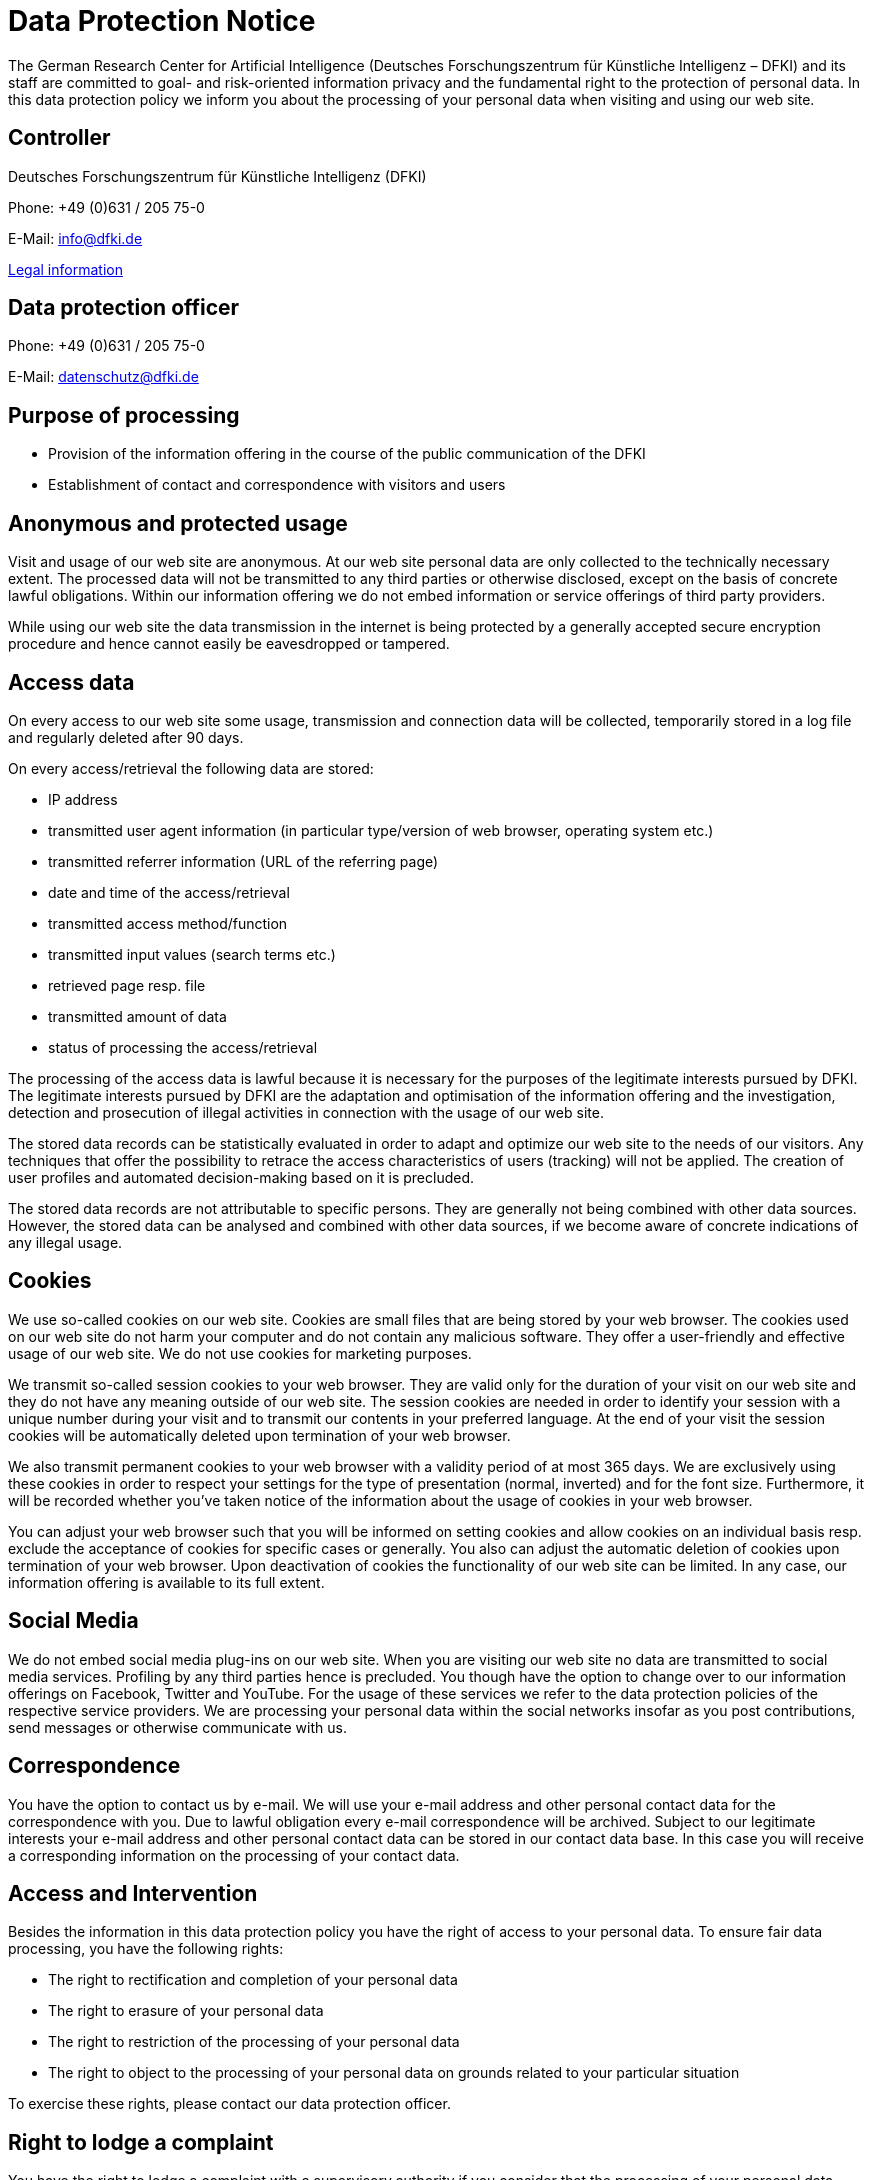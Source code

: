 = Data Protection Notice

The German Research Center for Artificial Intelligence (Deutsches Forschungszentrum für Künstliche Intelligenz – DFKI) and its staff are committed to goal- and risk-oriented information privacy and the fundamental right to the protection of personal data. In this data protection policy we inform you about the processing of your personal data when visiting and using our web site.

== Controller

Deutsches Forschungszentrum für Künstliche Intelligenz (DFKI)

Phone: +49 (0)631 / 205 75-0

E-Mail: link:mailto:&#105;n&#102;&#x6f;&#x40;&#x64;&#x66;&#107;&#x69;&#x2e;d&#101;[&#105;n&#102;&#x6f;&#x40;&#x64;&#x66;&#107;&#x69;&#x2e;d&#101;]

https://www.dfki.de/web/legal-info-en[Legal information]


== Data protection officer

Phone: +49 (0)631 / 205 75-0

E-Mail: link:mailto:&#x64;&#97;t&#101;&#110;&#115;c&#104;u&#x74;&#122;&#x40;&#x64;&#102;&#107;i&#x2e;&#x64;e[&#x64;&#97;t&#101;&#110;&#115;c&#104;u&#x74;&#122;&#x40;&#x64;&#102;&#107;i&#x2e;&#x64;e]

== Purpose of processing

* Provision of the information offering in the course of the public communication of the DFKI
* Establishment of contact and correspondence with visitors and users

== Anonymous and protected usage

Visit and usage of our web site are anonymous. At our web site personal data are only collected to the technically necessary extent. The processed data will not be transmitted to any third parties or otherwise disclosed, except on the basis of concrete lawful obligations. Within our information offering we do not embed information or service offerings of third party providers.

While using our web site the data transmission in the internet is being protected by a generally accepted secure encryption procedure and hence cannot easily be eavesdropped or tampered.

== Access data

On every access to our web site some usage, transmission and connection data will be collected, temporarily stored in a log file and regularly deleted after 90 days.

On every access/retrieval the following data are stored:

* IP address
* transmitted user agent information (in particular type/version of web browser, operating system etc.)
* transmitted referrer information (URL of the referring page)
* date and time of the access/retrieval
* transmitted access method/function
* transmitted input values (search terms etc.)
* retrieved page resp. file
* transmitted amount of data
* status of processing the access/retrieval

The processing of the access data is lawful because it is necessary for the purposes of the legitimate interests pursued by DFKI. The legitimate interests pursued by DFKI are the adaptation and optimisation of the information offering and the investigation, detection and prosecution of illegal activities in connection with the usage of our web site.

The stored data records can be statistically evaluated in order to adapt and optimize our web site to the needs of our visitors. Any techniques that offer the possibility to retrace the access characteristics of users (tracking) will not be applied. The creation of user profiles and automated decision-making based on it is precluded.

The stored data records are not attributable to specific persons. They are generally not being combined with other data sources. However, the stored data can be analysed and combined with other data sources, if we become aware of concrete indications of any illegal usage.

== Cookies

We use so-called cookies on our web site. Cookies are small files that are being stored by your web browser. The cookies used on our web site do not harm your computer and do not contain any malicious software. They offer a user-friendly and effective usage of our web site. We do not use cookies for marketing purposes.

We transmit so-called session cookies to your web browser. They are valid only for the duration of your visit on our web site and they do not have any meaning outside of our web site. The session cookies are needed in order to identify your session with a unique number during your visit and to transmit our contents in your preferred language. At the end of your visit the session cookies will be automatically deleted upon termination of your web browser.

We also transmit permanent cookies to your web browser with a validity period of at most 365 days. We are exclusively using these cookies in order to respect your settings for the type of presentation (normal, inverted) and for the font size. Furthermore, it will be recorded whether you've taken notice of the information about the usage of cookies in your web browser.

You can adjust your web browser such that you will be informed on setting cookies and allow cookies on an individual basis resp. exclude the acceptance of cookies for specific cases or generally. You also can adjust the automatic deletion of cookies upon termination of your web browser. Upon deactivation of cookies the functionality of our web site can be limited. In any case, our information offering is available to its full extent.

== Social Media

We do not embed social media plug-ins on our web site. When you are visiting our web site no data are transmitted to social media services. Profiling by any third parties hence is precluded. You though have the option to change over to our information offerings on Facebook, Twitter and YouTube. For the usage of these services we refer to the data protection policies of the respective service providers. We are processing your personal data within the social networks insofar as you post contributions, send messages or otherwise communicate with us.

== Correspondence

You have the option to contact us by e-mail. We will use your e-mail address and other personal contact data for the correspondence with you. Due to lawful obligation every e-mail correspondence will be archived. Subject to our legitimate interests your e-mail address and other personal contact data can be stored in our contact data base. In this case you will receive a corresponding information on the processing of your contact data.

== Access and Intervention

Besides the information in this data protection policy you have the right of access to your personal data. To ensure fair data processing, you have the following rights:

* The right to rectification and completion of your personal data
* The right to erasure of your personal data
* The right to restriction of the processing of your personal data
* The right to object to the processing of your personal data on grounds related to your particular situation

To exercise these rights, please contact our data protection officer.

== Right to lodge a complaint

You have the right to lodge a complaint with a supervisory authority if you consider that the processing of your personal data infringes statutory data protection regulations.